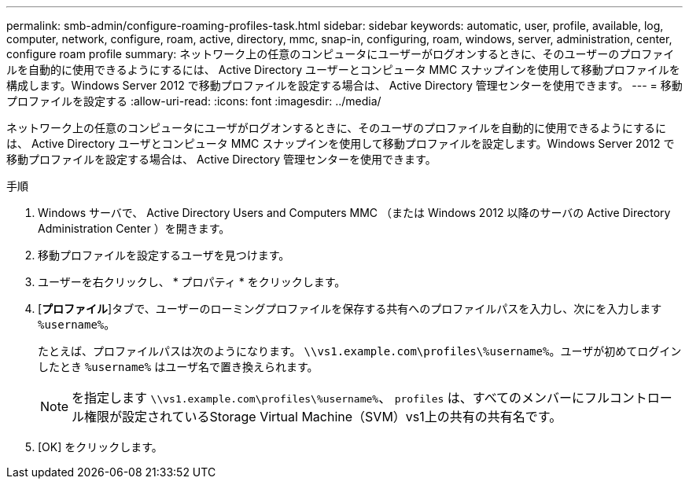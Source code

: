 ---
permalink: smb-admin/configure-roaming-profiles-task.html 
sidebar: sidebar 
keywords: automatic, user, profile, available, log, computer, network, configure, roam, active, directory, mmc, snap-in, configuring, roam, windows, server, administration, center, configure roam profile 
summary: ネットワーク上の任意のコンピュータにユーザーがログオンするときに、そのユーザーのプロファイルを自動的に使用できるようにするには、 Active Directory ユーザーとコンピュータ MMC スナップインを使用して移動プロファイルを構成します。Windows Server 2012 で移動プロファイルを設定する場合は、 Active Directory 管理センターを使用できます。 
---
= 移動プロファイルを設定する
:allow-uri-read: 
:icons: font
:imagesdir: ../media/


[role="lead"]
ネットワーク上の任意のコンピュータにユーザがログオンするときに、そのユーザのプロファイルを自動的に使用できるようにするには、 Active Directory ユーザとコンピュータ MMC スナップインを使用して移動プロファイルを設定します。Windows Server 2012 で移動プロファイルを設定する場合は、 Active Directory 管理センターを使用できます。

.手順
. Windows サーバで、 Active Directory Users and Computers MMC （または Windows 2012 以降のサーバの Active Directory Administration Center ）を開きます。
. 移動プロファイルを設定するユーザを見つけます。
. ユーザーを右クリックし、 * プロパティ * をクリックします。
. [*プロファイル*]タブで、ユーザーのローミングプロファイルを保存する共有へのプロファイルパスを入力し、次にを入力します `%username%`。
+
たとえば、プロファイルパスは次のようになります。 `\\vs1.example.com\profiles\%username%`。ユーザが初めてログインしたとき `%username%` はユーザ名で置き換えられます。

+
[NOTE]
====
を指定します `\\vs1.example.com\profiles\%username%`、 `profiles` は、すべてのメンバーにフルコントロール権限が設定されているStorage Virtual Machine（SVM）vs1上の共有の共有名です。

====
. [OK] をクリックします。

